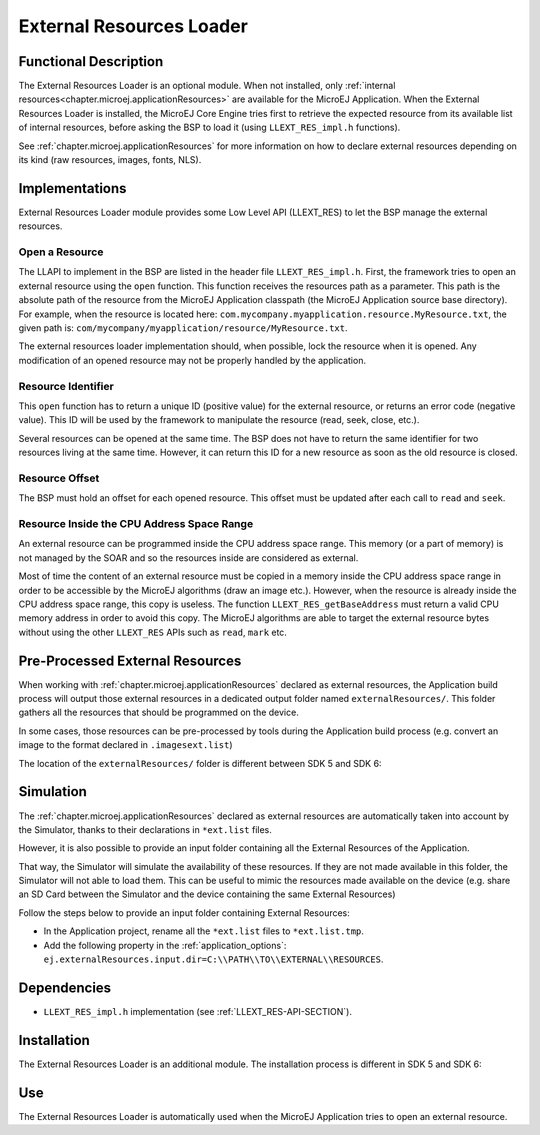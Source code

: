 .. _section_externalresourceloader:

=========================
External Resources Loader
=========================


Functional Description
======================

The External Resources Loader is an optional module. When not installed,
only :ref:`internal resources<chapter.microej.applicationResources>` are available for the MicroEJ Application. When
the External Resources Loader is installed, the MicroEJ Core Engine
tries first to retrieve the expected resource from its available list of
internal resources, before asking the BSP to load it (using
``LLEXT_RES_impl.h`` functions).

See :ref:`chapter.microej.applicationResources` for more information on how to declare external resources depending on its kind (raw resources, images, fonts, NLS).


Implementations
===============

External Resources Loader module provides some Low Level API (LLEXT_RES)
to let the BSP manage the external resources.

Open a Resource
---------------

The LLAPI to implement in the BSP are listed in the header file
``LLEXT_RES_impl.h``. First, the framework tries to open an external
resource using the ``open`` function. This function receives the
resources path as a parameter. This path is the absolute path of the
resource from the MicroEJ Application classpath (the MicroEJ Application
source base directory). For example, when the resource is located here:
``com.mycompany.myapplication.resource.MyResource.txt``, the given path
is: ``com/mycompany/myapplication/resource/MyResource.txt``.

The external resources loader implementation should, when possible,
lock the resource when it is opened. Any modification of an opened
resource may not be properly handled by the application.

Resource Identifier
-------------------

This ``open`` function has to return a unique ID (positive value) for
the external resource, or returns an error code (negative value). This
ID will be used by the framework to manipulate the resource (read, seek,
close, etc.).

Several resources can be opened at the same time. The BSP does not have
to return the same identifier for two resources living at the same time.
However, it can return this ID for a new resource as soon as the old
resource is closed.

Resource Offset
---------------

The BSP must hold an offset for each opened resource. This offset must
be updated after each call to ``read`` and ``seek``.

Resource Inside the CPU Address Space Range
-------------------------------------------

An external resource can be programmed inside the CPU address space
range. This memory (or a part of memory) is not managed by the SOAR and
so the resources inside are considered as external.

Most of time the content of an external resource must be copied in a
memory inside the CPU address space range in order to be accessible by
the MicroEJ algorithms (draw an image etc.). However, when the resource
is already inside the CPU address space range, this copy is useless. The
function ``LLEXT_RES_getBaseAddress`` must return a valid CPU memory
address in order to avoid this copy. The MicroEJ algorithms are able to
target the external resource bytes without using the other ``LLEXT_RES``
APIs such as ``read``, ``mark`` etc.


.. _external_resources_folder:

Pre-Processed External Resources
================================

When working with :ref:`chapter.microej.applicationResources` declared as external resources, the Application build process will
output those external resources in a dedicated output folder named ``externalResources/``.
This folder gathers all the resources that should be programmed on the device.

In some cases, those resources can be pre-processed by tools during the Application build process
(e.g. convert an image to the format declared in ``.imagesext.list``)

The location of the ``externalResources/`` folder is different between SDK 5 and SDK 6:

.. tabs::

   .. tab:: SDK 6

      The ``externalResources/`` folder is located in the ``build/application/object`` folder of the application project.

      It is generated when building the application for the device (:ref:`sdk6_module_natures.tasks.buildExecutable`, :ref:`sdk6_module_natures.tasks.runOnDevice`
      or :ref:`sdk6_module_natures.tasks.buildApplicationObjectFile`).

   .. tab:: SDK 5

      The ``externalResources/`` folder is located in the output folder of the application project.
      This folder is defined in the ``Execution`` tab of the :ref:`concepts-microejlaunches` configuration
      (e.g. ``Example-ExternalResourceLoader/com.microej.externalresourceloader.ExternalImages/externalResources``).

Simulation
==========

The :ref:`chapter.microej.applicationResources` declared as external resources are automatically taken into account
by the Simulator, thanks to their declarations in ``*ext.list`` files.

However, it is also possible to provide an input folder containing all the External Resources of the Application.

That way, the Simulator will simulate the availability of these resources.
If they are not made available in this folder, the Simulator will not able to load them.
This can be useful to mimic the resources made available on the device (e.g. share an SD Card between the Simulator and the device containing the same External Resources)

Follow the steps below to provide an input folder containing External Resources:

- In the Application project, rename all the ``*ext.list`` files to ``*ext.list.tmp``.
- Add the following property in the :ref:`application_options`: ``ej.externalResources.input.dir=C:\\PATH\\TO\\EXTERNAL\\RESOURCES``.

Dependencies
============

-  ``LLEXT_RES_impl.h`` implementation (see
   :ref:`LLEXT_RES-API-SECTION`).


Installation
============

The External Resources Loader is an additional module. 
The installation process is different in SDK 5 and SDK 6:

.. tabs::

   .. tab:: SDK 6

      In the VEE Port configuration file, add the following property::

         com.microej.runtime.externalresourceloader.enabled=true

   .. tab:: SDK 5      

      In the VEE Port configuration file, check :guilabel:`External Resources Loader` to install this module.


Use
===

The External Resources Loader is automatically used when the MicroEJ
Application tries to open an external resource.


..
   | Copyright 2008-2025, MicroEJ Corp. Content in this space is free 
   for read and redistribute. Except if otherwise stated, modification 
   is subject to MicroEJ Corp prior approval.
   | MicroEJ is a trademark of MicroEJ Corp. All other trademarks and 
   copyrights are the property of their respective owners.
